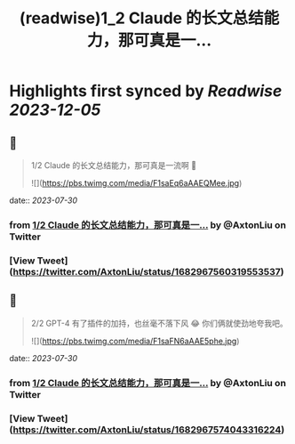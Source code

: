 :PROPERTIES:
:title: (readwise)1_2 Claude 的长文总结能力，那可真是一...
:END:

:PROPERTIES:
:author: [[AxtonLiu on Twitter]]
:full-title: "1/2 Claude 的长文总结能力，那可真是一..."
:category: [[tweets]]
:url: https://twitter.com/AxtonLiu/status/1682967560319553537
:image-url: https://pbs.twimg.com/profile_images/1240833934142976003/TvIlPgr9.jpg
:END:

* Highlights first synced by [[Readwise]] [[2023-12-05]]
** 📌
#+BEGIN_QUOTE
1/2 Claude 的长文总结能力，那可真是一流啊 🤣 

![](https://pbs.twimg.com/media/F1saEq6aAAEQMee.jpg) 
#+END_QUOTE
    date:: [[2023-07-30]]
*** from _1/2 Claude 的长文总结能力，那可真是一..._ by @AxtonLiu on Twitter
*** [View Tweet](https://twitter.com/AxtonLiu/status/1682967560319553537)
** 📌
#+BEGIN_QUOTE
2/2 GPT-4 有了插件的加持，也丝毫不落下风 😂
你们俩就使劲地夸我吧。 

![](https://pbs.twimg.com/media/F1saFN6aAAE5phe.jpg) 
#+END_QUOTE
    date:: [[2023-07-30]]
*** from _1/2 Claude 的长文总结能力，那可真是一..._ by @AxtonLiu on Twitter
*** [View Tweet](https://twitter.com/AxtonLiu/status/1682967574043316224)